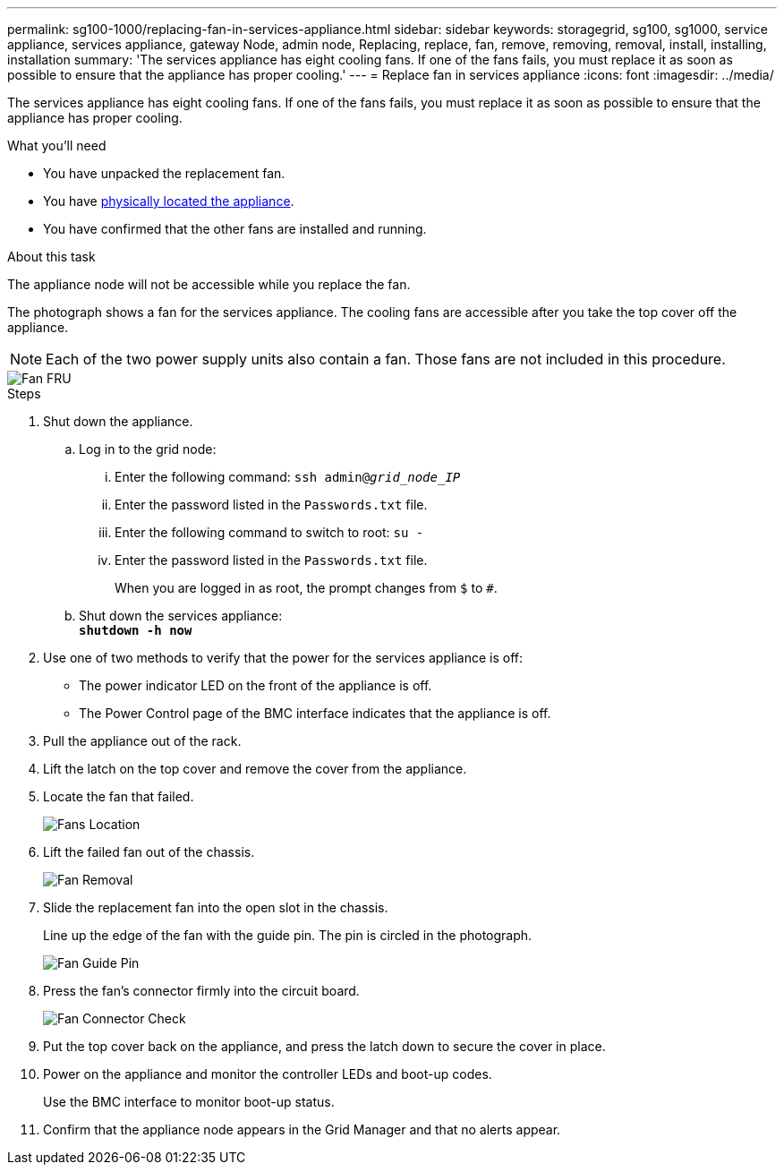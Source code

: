 ---
permalink: sg100-1000/replacing-fan-in-services-appliance.html
sidebar: sidebar
keywords: storagegrid, sg100, sg1000, service appliance, services appliance, gateway Node, admin node, Replacing, replace, fan, remove, removing, removal, install, installing, installation
summary: 'The services appliance has eight cooling fans. If one of the fans fails, you must replace it as soon as possible to ensure that the appliance has proper cooling.'
---
= Replace fan in services appliance
:icons: font
:imagesdir: ../media/

[.lead]
The services appliance has eight cooling fans. If one of the fans fails, you must replace it as soon as possible to ensure that the appliance has proper cooling.

.What you'll need

* You have unpacked the replacement fan.
* You have link:locating-controller-in-data-center.html[physically located the appliance].
* You have confirmed that the other fans are installed and running.

.About this task

The appliance node will not be accessible while you replace the fan.

The photograph shows a fan for the services appliance. The cooling fans are accessible after you take the top cover off the appliance.

NOTE: Each of the two power supply units also contain a fan. Those fans are not included in this procedure.

image::../media/fan_fru.png[Fan FRU]

.Steps

. Shut down the appliance.
 .. Log in to the grid node:
  ... Enter the following command: `ssh admin@_grid_node_IP_`
  ... Enter the password listed in the `Passwords.txt` file.
  ... Enter the following command to switch to root: `su -`
  ... Enter the password listed in the `Passwords.txt` file.
+
When you are logged in as root, the prompt changes from `$` to `#`.
 .. Shut down the services appliance: +
`*shutdown -h now*`
. Use one of two methods to verify that the power for the services appliance is off:
 ** The power indicator LED on the front of the appliance is off.
 ** The Power Control page of the BMC interface indicates that the appliance is off.
 . Pull the appliance out of the rack. 
. Lift the latch on the top cover and remove the cover from the appliance.
. Locate the fan that failed.
+
image::../media/fan_location.png[Fans Location]

. Lift the failed fan out of the chassis.
+
image::../media/fan_removal.png[Fan Removal]

. Slide the replacement fan into the open slot in the chassis.
+
Line up the edge of the fan with the guide pin. The pin is circled in the photograph.
+
image::../media/fan_guide_pin.png[Fan Guide Pin]

. Press the fan's connector firmly into the circuit board.
+
image::../media/fan_connector_check.png[Fan Connector Check]

. Put the top cover back on the appliance, and press the latch down to secure the cover in place.
. Power on the appliance and monitor the controller LEDs and boot-up codes.
+
Use the BMC interface to monitor boot-up status.

. Confirm that the appliance node appears in the Grid Manager and that no alerts appear.
